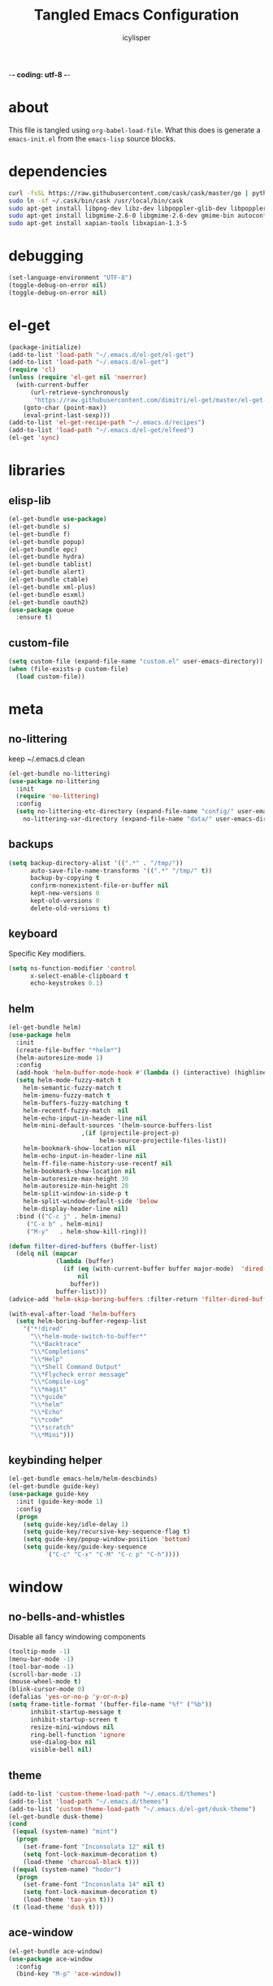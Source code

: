 -*- coding: utf-8 -*-

#+AUTHOR: icylisper
#+TITLE: Tangled Emacs Configuration

* about
This file is tangled using =org-babel-load-file=. What this does is
generate a =emacs-init.el= from the =emacs-lisp= source blocks.
* dependencies
  #+BEGIN_SRC sh
   curl -fsSL https://raw.githubusercontent.com/cask/cask/master/go | python
   sudo ln -sf ~/.cask/bin/cask /usr/local/bin/cask
   sudo apt-get install libpng-dev libz-dev libpoppler-glib-dev libpoppler-private-dev
   sudo apt-get install libgmime-2.6-0 libgmime-2.6-dev gmime-bin autoconf-archive
   sudo apt-get install xapian-tools libxapian-1.3-5
  #+END_SRC
* debugging
#+BEGIN_SRC emacs-lisp :tangle yes
(set-language-environment "UTF-8")
(toggle-debug-on-error nil)
(toggle-debug-on-error nil)
#+END_SRC
* el-get
#+BEGIN_SRC emacs-lisp :tangle yes
(package-initialize)
(add-to-list 'load-path "~/.emacs.d/el-get/el-get")
(add-to-list 'load-path "~/.emacs.d/el-get")
(require 'cl)
(unless (require 'el-get nil 'noerror)
  (with-current-buffer
      (url-retrieve-synchronously
       "https://raw.githubusercontent.com/dimitri/el-get/master/el-get-install.el")
    (goto-char (point-max))
    (eval-print-last-sexp)))
(add-to-list 'el-get-recipe-path "~/.emacs.d/recipes")
(add-to-list 'load-path "~/.emacs.d/el-get/elfeed")
(el-get 'sync)
#+END_SRC
* libraries
** elisp-lib
#+BEGIN_SRC emacs-lisp :tangle yes
(el-get-bundle use-package)
(el-get-bundle s)
(el-get-bundle f)
(el-get-bundle popup)
(el-get-bundle epc)
(el-get-bundle hydra)
(el-get-bundle tablist)
(el-get-bundle alert)
(el-get-bundle ctable)
(el-get-bundle xml-plus)
(el-get-bundle esxml)
(el-get-bundle oauth2)
(use-package queue
  :ensure t)
#+END_SRC
** custom-file
#+BEGIN_SRC emacs-lisp :tangle yes
(setq custom-file (expand-file-name "custom.el" user-emacs-directory))
(when (file-exists-p custom-file)
  (load custom-file))
#+END_SRC
* meta
** no-littering
keep ~/.emacs.d clean 
#+BEGIN_SRC emacs-lisp :tangle yes
(el-get-bundle no-littering)
(use-package no-littering
  :init
  (require 'no-littering)
  :config
  (setq no-littering-etc-directory (expand-file-name "config/" user-emacs-directory)
	no-littering-var-directory (expand-file-name "data/" user-emacs-directory)))
#+END_SRC
** backups
#+BEGIN_SRC emacs-lisp :tangle yes
(setq backup-directory-alist '((".*" . "/tmp/"))
      auto-save-file-name-transforms '((".*" "/tmp/" t))
      backup-by-copying t
      confirm-nonexistent-file-or-buffer nil
      kept-new-versions 0
      kept-old-versions 0
      delete-old-versions t)
#+END_SRC
** keyboard
Specific Key modifiers.
#+BEGIN_SRC emacs-lisp :tangle yes
(setq ns-function-modifier 'control
      x-select-enable-clipboard t
      echo-keystrokes 0.1)
#+END_SRC
** helm
#+BEGIN_SRC emacs-lisp :tangle yes
(el-get-bundle helm)
(use-package helm
  :init
  (create-file-buffer "*helm*")
  (helm-autoresize-mode 1)
  :config
  (add-hook 'helm-buffer-mode-hook #'(lambda () (interactive) (highline-mode 1)))
  (setq helm-mode-fuzzy-match t
	helm-semantic-fuzzy-match t
	helm-imenu-fuzzy-match t
	helm-buffers-fuzzy-matching t
	helm-recentf-fuzzy-match  nil
	helm-echo-input-in-header-line nil
	helm-mini-default-sources '(helm-source-buffers-list
				    ,(if (projectile-project-p)
					     helm-source-projectile-files-list))
	helm-bookmark-show-location nil
	helm-echo-input-in-header-line nil
	helm-ff-file-name-history-use-recentf nil
	helm-bookmark-show-location nil
	helm-autoresize-max-height 30
	helm-autoresize-min-height 20
	helm-split-window-in-side-p t
	helm-split-window-default-side 'below
	helm-display-header-line nil)
  :bind (("C-c j" . helm-imenu)
	 ("C-x b" . helm-mini)
	 ("M-y"   . helm-show-kill-ring)))

(defun filter-dired-buffers (buffer-list)
  (delq nil (mapcar
             (lambda (buffer)
               (if (eq (with-current-buffer buffer major-mode)  'dired-mode)
                   nil
                 buffer))
             buffer-list)))
(advice-add 'helm-skip-boring-buffers :filter-return 'filter-dired-buffers)

(with-eval-after-load 'helm-buffers
  (setq helm-boring-buffer-regexp-list
	'("*!dired"
	  "\\*helm-mode-switch-to-buffer*"
	  "\\*Backtrace"
	  "\\*Completions"
	  "\\*Help"
	  "\\*Shell Command Output"
	  "\\*Flycheck error message"
	  "\\*Compile-Log"
	  "\\*magit"
	  "\\*guide"
	  "\\*helm"
	  "\\*Echo"
	  "\\*code"
	  "\\*scratch"
	  "\\*Mini")))
#+END_SRC
** keybinding helper
#+BEGIN_SRC emacs-lisp :tangle yes
(el-get-bundle emacs-helm/helm-descbinds)
(el-get-bundle guide-key)
(use-package guide-key
  :init (guide-key-mode 1)
  :config
  (progn
    (setq guide-key/idle-delay 1)
    (setq guide-key/recursive-key-sequence-flag t)
    (setq guide-key/popup-window-position 'bottom)
    (setq guide-key/guide-key-sequence
          `("C-c" "C-x" "C-M" "C-c p" "C-h"))))
#+END_SRC
* window
** no-bells-and-whistles
Disable all fancy windowing components
#+BEGIN_SRC emacs-lisp :tangle yes
(tooltip-mode -1)
(menu-bar-mode -1)
(tool-bar-mode -1)
(scroll-bar-mode -1)
(mouse-wheel-mode t)
(blink-cursor-mode 0)
(defalias 'yes-or-no-p 'y-or-n-p)
(setq frame-title-format '(buffer-file-name "%f" ("%b"))
      inhibit-startup-message t
      inhibit-startup-screen t
      resize-mini-windows nil
      ring-bell-function 'ignore
      use-dialog-box nil
      visible-bell nil)
#+END_SRC
** theme
#+BEGIN_SRC emacs-lisp :tangle yes
(add-to-list 'custom-theme-load-path "~/.emacs.d/themes")
(add-to-list 'load-path "~/.emacs.d/themes")
(add-to-list 'custom-theme-load-path "~/.emacs.d/el-get/dusk-theme")
(el-get-bundle dusk-theme)
(cond
 ((equal (system-name) "mint")
  (progn
    (set-frame-font "Inconsolata 12" nil t)
    (setq font-lock-maximum-decoration t)
    (load-theme 'charcoal-black t)))
 ((equal (system-name) "hodor")
  (progn
    (set-frame-font "Inconsolata 14" nil t)
    (setq font-lock-maximum-decoration t)
    (load-theme 'tao-yin t)))
 (t (load-theme 'dusk t)))
#+END_SRC
** ace-window
#+BEGIN_SRC emacs-lisp :tangle yes
(el-get-bundle ace-window)
(use-package ace-window
  :config
  (bind-key "M-p" 'ace-window))
#+END_SRC
** windmove
| shift-<left/right> | windmove |
#+BEGIN_SRC emacs-lisp :tangle yes
(use-package windmove
  :config
  (windmove-default-keybindings 'shift)
  (setq windmove-wrap-around t)
  (bind-key [S-right] 'windmove-right)
  (bind-key [S-left]  'windmove-left)
  (bind-key [S-up] 'windmove-up)
  (bind-key [S-down]  'windmove-down))
#+END_SRC
** perspective
Workspaces using perspective
#+BEGIN_SRC emacs-lisp :tangle yes
(el-get-bundle perspective)
(use-package perspective
  :init
  (persp-mode)
  :config
  (setq persp-modestring-dividers '("(" ")" "|")
	persp-mode-prefix-key (kbd "s-x"))
  (bind-key [s-c] 'persp-switch)
  (bind-key [s-right] 'persp-next)
  (bind-key [s-left] 'persp-prev))
#+END_SRC
* buffer
** prog-defaults
#+BEGIN_SRC emacs-lisp :tangle yes
(setq fill-column 80
      next-line-add-newlines nil
      require-final-newline nil
      truncate-partial-width-windows nil
      sentence-end-double-space nil
      indent-tabs-mode nil
      enable-local-variables nil)
(add-hook 'prog-mode-hook
	  (lambda ()
	    (font-lock-add-keywords
	     nil '(("\\<\\(FIX\\|TODO\\|FIXME\\|HACK\\|REFACTOR\\):"
		    1 font-lock-warning-face t)))))
(auto-revert-mode 1)
(add-hook 'after-save-hook
	  'executable-make-buffer-file-executable-if-script-p)
(global-set-key (kbd "C-x k") 'kill-this-buffer)
#+END_SRC
** undo-tree
#+BEGIN_SRC emacs-lisp :tangle yes
(el-get-bundle undo-tree)
(use-package undo-tree
  :init (global-undo-tree-mode)
  :config (setq
	   undo-tree-visualizer-diff t
	   undo-tree-visualizer-timestamps t))
#+END_SRC
** goto-line
#+BEGIN_SRC emacs-lisp :tangle yes
(defun goto-line-with-feedback ()
  "Show line numbers temporarily, while prompting for the line number input"
  (interactive)
  (unwind-protect
      (progn
        (linum-mode 1)
        (goto-line (read-number "Goto line: ")))
    (linum-mode -1)))
(global-set-key [remap goto-line] 'goto-line-with-feedback)
#+END_SRC
** highline
#+BEGIN_SRC emacs-lisp :tangle yes
(el-get-bundle highline)
(global-set-key (kbd "C-h C-i") 'highline-mode)
#+END_SRC
** swoop
#+BEGIN_SRC emacs-lisp :tangle yes
(el-get-bundle helm-swoop)
(use-package helm-swoop
  :init
  (bind-key "C-c s" 'helm-swoop))
#+END_SRC
** swap-buffers
#+BEGIN_SRC emacs-lisp :tangle yes
(defun swap-buffers ()
  "Put the buffer from the selected window in next window, and vice versa."
  (interactive)
  (let* ((this (selected-window))
         (other (next-window))
         (this-buffer (window-buffer this))
         (other-buffer (window-buffer other)))
    (set-window-buffer other this-buffer)
    (set-window-buffer this other-buffer)))
#+END_SRC
** adaptive-wrap
#+BEGIN_SRC emacs-lisp :tangle yes
(el-get-bundle adaptive-wrap)
#+END_SRC
** crux
#+BEGIN_SRC emacs-lisp :tangle yes
(el-get-bundle crux)
(use-package crux
  :bind (("C-a" . crux-move-beginning-of-line)))
#+END_SRC
** indent-buffer
#+BEGIN_SRC emacs-lisp :tangle yes
(defun indent-buffer ()
  (interactive)
  (indent-region (point-min) (point-max)))
#+END_SRC
** minibuffer
#+BEGIN_SRC emacs-lisp :tangle yes
(el-get-bundle smex)

(defun smex-update-after-load (unused)
  (when (boundp 'smex-cache)
    (smex-update)))

(use-package smex
  :init
  (add-hook 'after-load-functions 'smex-update-after-load)
  :bind (("M-z" . smex)))

(define-key minibuffer-local-completion-map '[tab] 'minibuffer-complete)
(define-key minibuffer-local-completion-map '[spc] 'minibuffer-complete-word)
(define-key minibuffer-local-must-match-map '[tab] 'minibuffer-complete)
(define-key minibuffer-local-must-match-map '[spc] 'minibuffer-complete-word)
#+END_SRC
* dired
** wdired
#+BEGIN_SRC emacs-lisp :tangle yes
(el-get-bundle wdired)
(use-package wdired
  :bind (:map dired-mode-map
	      ("r" . wdired-change-to-wdired-mode))
  :config
  (setq directory-sep-char ?/)
  (add-hook 'dired-load-hook
	    (lambda ()
	      (load "dired-x")
	      (setq directory-sep-char ?/
		    wdired-allow-to-change-permissions t
		    dired-backup-overwrite t)))
  (add-hook 'dired-mode-hook #'highline-mode-on))
#+END_SRC
** dired-narrow
#+BEGIN_SRC emacs-lisp :tangle yes
(use-package dired-narrow
  :bind (:map dired-mode-map
	      ("/" . dired-narrow)))
#+END_SRC
** dired-subtree
#+BEGIN_SRC emacs-lisp :tangle yes
(use-package dired-subtree
  :bind (:map dired-mode-map
	      ("<tab>" . dired-subtree-cycle)
	      ("i" . dired-subtree-insert)
	      ("k" . dired-subtree-remove))
  :config
  (setq dired-subtree-line-prefix
	(lambda (depth) (make-string (* 2 depth) ?\s)))
  (setq dired-subtree-use-backgrounds nil))
#+END_SRC
** dired-details
#+BEGIN_SRC emacs-lisp :tangle yes
(el-get-bundle dired-details)
(use-package dired-details
  :init
  (dired-details-install)
  :config
  (bind-key (kbd "C-x C-d") 'dired)
  (setq dired-details-hidden-string ""
	dired-dwim-target t))
#+END_SRC
** dired-lynx
#+BEGIN_SRC emacs-lisp :tangle yes
(defun dired-lynx-keybindings ()
  (define-key dired-mode-map [left]  'dired-up-directory)
  (define-key dired-mode-map [right] 'dired-view-file))
(add-hook 'dired-mode-hook 'dired-lynx-keybindings)
(add-hook 'dired-mode-hook #'highline-mode-on)
#+END_SRC
** dired-x
#+BEGIN_SRC emacs-lisp :tangle yes
(use-package dired-x
  :bind (:map dired-mode-map
	      ("o" . dired-open-file)
	      ("[C-return]" . dired-open-file))
  :config
  (setq-default dired-omit-files-p nil)
  (setq dired-omit-files (concat dired-omit-files "\\|^\\..+$|^\\.?#")
        dired-omit-mode t)
  (add-hook 'dired-after-readin-hook #'highline-mode-on)
  (add-hook 'dired-mode-hook #'highline-mode-on))
#+END_SRC
** dired-kill
#+BEGIN_SRC emacs-lisp :tangle yes
(defun dired-kill-buffers ()
  (interactive)
  (mapc (lambda (buffer)
          (when (eq 'dired-mode (buffer-local-value 'major-mode buffer))
            (kill-buffer buffer)))
        (buffer-list)))
#+END_SRC
** dired-ranger
#+BEGIN_SRC emacs-lisp :tangle yes
(use-package dired-ranger
  :bind (:map dired-mode-map
	      ("W" . dired-ranger-copy)
	      ("X" . dired-ranger-move)
	      ("Y" . dired-ranger-paste)))
#+END_SRC
* format
Various file formats and extensions
** json
#+BEGIN_SRC emacs-lisp :tangle yes
(el-get-bundle js2-mode)
(el-get-bundle ljos/jq-mode)
(use-package jq-mode
  :init
  (autoload 'jq-mode "jq-mode.el" "Major mode for editing jq files" t)
  :config
  (add-to-list 'auto-mode-alist '("\\.jq$" . jq-mode))
  (with-eval-after-load "json-mode"
    (define-key json-mode-map (kbd "C-c C-j") #'jq-interactively)))
#+END_SRC
** toml
#+BEGIN_SRC emacs-lisp :tangle yes
(el-get-bundle toml-mode)
#+END_SRC
** pdf
#+BEGIN_SRC emacs-lisp :tangle yes
(el-get-bundle pdf-tools)
(use-package pdf-tools
  :config
  (pdf-tools-install)
  (require 'org-pdfview)
  (bind-keys :map pdf-view-mode-map
	      ("<s-spc>" .  pdf-view-scroll-down-or-next-page)
	      ("g"  . pdf-view-first-page)
	      ("G"  . pdf-view-last-page)
	      ("l"  . image-forward-hscroll)
	      ("h"  . image-backward-hscroll)
	      ("j"  . pdf-view-next-page)
	      ("k"  . pdf-view-previous-page)
	      ("e"  . pdf-view-goto-page)
	      ("u"  . pdf-view-revert-buffer)
	      ("al" . pdf-annot-list-annotations)
	      ("ad" . pdf-annot-delete)
	      ("aa" . pdf-annot-attachment-dired)
	      ("am" . pdf-annot-add-markup-annotation)
	      ("at" . pdf-annot-add-text-annotation)
	      ("y"  . pdf-view-kill-ring-save)
	      ("i"  . pdf-misc-display-metadata)
	      ("s"  . pdf-occur)
	      ("b"  . pdf-view-set-slice-from-bounding-box)
	      ("r"  . pdf-view-reset-slice)))

(use-package pdf-view
  :config
  (setq-default pdf-view-display-size 'fit-page)
  (add-hook 'pdf-view-mode-hook #'pdf-view-fit-page-to-window)
  (setq-default pdf-view-display-size 'fit-page)
  (setq pdf-view-resize-factor 1.10
	doc-view-resolution 200))
#+END_SRC
** epub
#+BEGIN_SRC emacs-lisp :tangle yes
(el-get-bundle nov)
(el-get-bundle justify-kp)
(use-package nov
  :init
  (add-to-list 'auto-mode-alist '("\\.epub\\'" . nov-mode))
  :config
  (setq visual-fill-column-center-text t))
#+END_SRC
** md
#+BEGIN_SRC emacs-lisp :tangle yes
(el-get-bundle markdown-mode)
#+END_SRC
** dot
#+BEGIN_SRC emacs-lisp :tangle yes
(el-get-bundle graphviz-dot-mode)
#+END_SRC
** yaml
#+BEGIN_SRC emacs-lisp :tangle yes
(el-get-bundle yaml-mode)
#+END_SRC
** pu
#+BEGIN_SRC emacs-lisp :tangle yes
(el-get-bundle plantuml-mode)
(defun plantuml-display-image ()
  (interactive)
  (let* ((plantuml-file (concat (file-name-sans-extension buffer-file-name) ".png"))
         (plantuml-buf (get-buffer (file-name-nondirectory plantuml-file))))
    (if (not (buffer-live-p plantuml-buf))
	(find-file plantuml-file)
      (progn
	(pop-to-buffer plantuml-buf)
	(revert-buffer nil t nil)))))
#+END_SRC
* lisp
** paredit
#+BEGIN_SRC emacs-lisp :tangle yes
(el-get-bundle paredit)
(use-package paredit
  :bind (("M-]" . paredit-forward-slurp-sexp)
	 ("M-[" . paredit-backward-slurp-sexp)
	 ("M-}" . paredit-forward-barf-sexp)
	 ("M-{" . paredit-backward-barf-sexp))
  :init
  (add-hook 'emacs-lisp-mode-hook 'paredit-mode)
  (add-hook 'cider-repl-mode-hook 'paredit-mode)
  (add-hook 'clojure-mode-hook 'paredit-mode)
  (add-hook 'lisp-mode-hook 'paredit-mode)
  (add-hook 'slime-mode-hook 'paredit-mode)
  (add-hook 'scheme-mode-hook 'paredit-mode))
#+END_SRC
** rainbow-delimiters
#+BEGIN_SRC emacs-lisp :tangle yes
(el-get-bundle rainbow-delimiters)
(use-package rainbow-delimiters
  :init
  (require 'rainbow-delimiters nil)
  :config
  (add-hook 'emacs-lisp-mode-hook 'rainbow-delimiters-mode)
  (add-hook 'lisp-mode-hook 'rainbow-delimiters-mode)
  (add-hook 'clojure-mode-hook 'rainbow-delimiters-mode)
  (add-hook 'scheme-mode-hook 'rainbow-delimiters-mode)
  (show-paren-mode 1))
#+END_SRC
** slime
#+BEGIN_SRC emacs-lisp :tangle yes :results silent
(use-package lisp-mode
  :mode ("\\.lisp$" "\\.cl$" "stumpwmrc"))

(el-get-bundle slime)
(use-package slime
  :commands (slime slime-lisp-mode-hook)
  :config
  (add-to-list 'slime-contribs 'slime-fancy)
  (slime-setup '(slime-asdf slime-banner slime-fuzzy))
  (add-hook 'lisp-mode-hook 'slime-mode)
  (add-hook 'slime-repl-mode-hook 'paredit-mode)
  (setq inferior-lisp-program "/usr/local/bin/sbcl --dynamic-space-size 1024"
	slime-net-encoding-system 'utf-8-unix
	slime-complete-symbol-function 'slime-fuzzy-complete-symbol
	slime-startup-animation t))
#+END_SRC
** ielm
#+BEGIN_SRC emacs-lisp :tangle yes
(use-package ielm
  :defer t
  :config
  (progn
    (define-key ielm-map (kbd "C-c C-z") #'quit-window)))
#+END_SRC
** pretty-symbols
#+BEGIN_SRC emacs-lisp :tangle yes
(global-prettify-symbols-mode 1)
(setq prettify-symbols-unprettify-at-point t)
#+END_SRC
** clojure-mode
(el-get-bundle clojure-mode)
(el-get-bundle edn)
#+BEGIN_SRC emacs-lisp :tangle yes
(use-package clojure-mode
  :mode ("\\.edn$" "\\.clj[sx]?$" "Irminfile")
  :config
  (add-hook 'clojure-mode-hook
        (lambda ()
          (push '("fn" . ?λ) prettify-symbols-alist)))
  (setq clojure-align-forms-automatically t
	comment-column 70)
  (define-clojure-indent
    (defroutes 'defun)
    (GET 2)
    (POST 2)
    (PUT 2)
    (DELETE 2)
    (HEAD 2)
    (ANY 2)
    (context 2)))
#+END_SRC
** cider
#+BEGIN_SRC emacs-lisp :tangle yes
(el-get-bundle clojure-emacs/cider :checkout "v0.15.0")
(el-get-bundle clojure-emacs/helm-cider)
(use-package cider
  :init
  (setq nrepl-hide-special-buffers nil
	nrepl-buffer-name-show-port t
	nrepl-buffer-name-separator "-"
	nrepl-popup-stacktraces-in-repl nil
	nrepl-log-messages nil
	cider-repl-display-help-banner nil
	cider-interactive-eval-result-prefix "=> "
     	cider-repl-use-clojure-font-lock t
	cider-repl-tab-command #'indent-for-tab-command
	cider-repl-pop-to-buffer-on-connect nil
	cider-repl-history-size 1000
	cider-repl-history-file "~/.emacs.d/var/cider.txt"
	cider-repl-result-prefix "=> "
	cider-repl-display-in-current-window t
	cider-repl-wrap-history nil
	cider-repl-use-pretty-printing t
	cider-lein-parameters "trampoline repl :headless"
	cider-show-error-buffer t
	cider-auto-select-error-buffer t
	cider-stacktrace-fill-column 80
	cider-stacktrace-default-filters '(tooling dup)
	cider-test-show-report-on-success t
	cider-prompt-save-file-on-load nil
	cider-prompt-for-symbol nil
	cider-switch-to-repl-command 'cider-switch-to-current-repl-buffer
	cider-font-lock-dynamically nil
	cider-popup-stacktraces t
	cider-test-items-background-color "Grey15"
	cider-stacktrace-frames-background-color "Grey15"
	cider-test-show-report-on-success t)
  (add-hook 'cider-repl-mode-hook #'eldoc-mode)
  (add-hook 'nrepl-interaction-mode-hook 'nrepl-turn-on-eldoc-mode)
  (add-hook 'cider-repl-mode-hook 'rainbow-delimiters-mode)
  :bind (("C-c n"  . cider-find-ns)
	 ("C-c e"  . cider-visit-error-buffer)
	 ("C-c h"  . cider-apropos)
	 ("C-c M-c". cider-connect)
	 :map cider-repl-mode-map
	 ("C-l"    . cider-repl-clear-buffer)
	 ("M-p"    . cider-repl-previous-input)))

(add-to-list 'load-path "~/.emacs.d/el-get/helm-cider")
(use-package helm-cider
  :init
  (require 'helm-cider-spec)
  (load "helm-cider-repl.el")
  (add-hook 'cider-repl-mode-hook 'helm-cider-mode)
  (add-hook 'clojure-mode-hook 'helm-cider-mode))

(defadvice clojure-test-run-tests (before save-first activate)
  (save-buffer))
(defadvice nrepl-load-current-buffer (before save-first activate)
  (save-buffer))
#+END_SRC
** lein
#+BEGIN_SRC emacs-lisp :tangle yes
(defun lein-test ()
  (interactive)
  (compile "lein test")
  (pop-to-buffer
   (get-buffer "*compilation*"))
  (rename-buffer "*lein-test*")
  (delete-window))

(defun lein-run ()
  (interactive)
  (compile "lein run")
  (pop-to-buffer
   (get-buffer "*compilation*"))
  (rename-buffer "*lein-run*")
  (delete-window))
#+END_SRC
** racket-mode
#+BEGIN_SRC emacs-lisp :tangle yes
(el-get-bundle racket-mode)
(use-package racket-mode
  :config
    (add-hook 'racket-mode-hook
        (lambda ()
          (push '("lambda" . ?λ) prettify-symbols-alist)))
    (setq racket-program "/usr/local/bin/racket"
	  racket-images-inline t
	  tab-always-indent 'complete
	  comint-prompt-read-only t)
  (add-hook 'scheme-mode-hook 'racket-mode)
  (add-hook 'racket-mode-hook #'enable-paredit-mode)
  (add-hook 'racket-mode-hook 'rainbow-delimiters-mode)
  (add-hook 'racket-repl-mode-hook #'enable-paredit-mode)
  (add-hook 'racket-repl-mode-hook 'rainbow-delimiters-mode))
#+END_SRC
** emacs-lisp
#+BEGIN_SRC emacs-lisp :tangle yes
(use-package emacs-lisp-mode
  :init
  (progn
    (use-package eldoc
      :init (add-hook 'emacs-lisp-mode-hook 'turn-on-eldoc-mode))
    (use-package macrostep
      :bind ("C-c e" . macrostep-expand))
    (use-package ert
      :config (add-to-list 'emacs-lisp-mode-hook 'ert--activate-font-lock-keywords)))
  :config
  (progn
    (setq tab-always-indent 'complete)
    (add-to-list 'completion-styles 'initials t))
  :bind (("M-." . find-function-at-point)
         ("M-&" . complete-symbol))
  :interpreter (("emacs" . emacs-lisp-mode)))
#+END_SRC
* media
** emms
#+BEGIN_SRC emacs-lisp :tangle yes
(el-get-bundle emms)
(use-package emms
  :config
  (add-to-list 'emms-player-base-format-list "opus")
  (emms-all)
  (emms-default-players)
  (setq emms-source-file-default-directory "~/src/music/"
	emms-player-mplayer-parameters '("-slave" "-quiet" "-really-quiet" "-vo" "null")
	emms-playlist-default-major-mode 'emms-playlist-mode)
  (global-set-key '[C-c space] 'emms-pause))
#+END_SRC
** eimp
#+BEGIN_SRC emacs-lisp :tangle yes
(el-get-bundle eimp)
(use-package eimp
  :config
  (add-hook 'image-mode-hook 'eimp-mode))
#+END_SRC
** festival
* modeline
** smart-mode-line
#+BEGIN_SRC emacs-lisp :tangle yes
(el-get-bundle smart-mode-line)
(use-package smart-mode-line
  :init
  (sml/setup)
  (setq sml/no-confirm-load-theme t
	sml/vc-mode-show-backend t
	;sml/mode-width 10
	;sml/name-width 20
	resize-mini-windows nil)
  (sml/apply-theme nil)
  :config
  (dolist (m '("Helm" "AC" "Undo-Tree" "ARev" "Anzu" "Guide" "company"))
    (add-to-list 'sml/hidden-modes (concat " " m))))
#+END_SRC
** time
#+BEGIN_SRC emacs-lisp :tangle yes
(use-package time
  :config
  (display-time-mode)
  (setq
   display-time-day-and-date nil
   display-time-24hr-format t
   display-time-default-load-average nil))
#+END_SRC
** battery
#+BEGIN_SRC emacs-lisp :tangle yes
(use-package battery
  :config
  (display-battery-mode))
#+END_SRC
* org
** org-mode
- author
  Carsten Dominik
- items
  | TAB       | org-cycle            |
  | S-TAB     | org-shiftab          |
  | M-left    | org-do-promote       |
  | M-right   | org-do-demote        |
  | S-M-left  | org-promote-subtree  |
  | S-M-right | org-demote-subtee    |
  | C-c C-c   | org-ctrl-c-ctrl-c    |
  | M-ret     | new-list-item        |
  | M-S-ret   | new-checkbox-item    |
  | C-c -     | cycle-item           |
  | C-c /     | org-sparse-tree      |
  | C-c C-l   | org-insert-link      |
  | C-c C-o   | org-open-link        |
  | C-c C-q   | org-set-tags-command |
  | C-C C-c   | org-set-tags-command |
  | C-c C-x p | org-set-property     |
- timers
  | C-c -     | cycle-item     |
  | C-c C-x - | org-timer-item |
  | M-ret     | insert-heading |
  | C-c C-x . | stop timer     |
- agenda
  | C-c c   | org-capture        |
  | C-c a   | org-agenda-list    |
  | C-c C-s | org-schedule       |
  | C-c C-d | org-deadline       |
  | :       | org-set-tag        |
  | v m     | monthly view       |
  | t       | org-set-todo-state |
#+BEGIN_SRC emacs-lisp :tangle yes :results silent
(use-package org
  :mode ("\\.org\\'" . org-mode)
  :bind (:map org-mode-map
	 ("C-c l" . org-store-link)
	 ("C-c c" . org-capture)
	 ("C-c b" . org-iswitchb)
	 ("C-c C-w" . org-refile)
	 ("C-c C-x C-o" . org-clock-out)
	 ("M-o" . ace-link-org))
  :config
  (bind-key "C-c a" 'org-agenda)
  (bind-key "C-c c" 'org-capture)
  (progn
    (setq org-directory "~/src/org"
	  org-mode-file-dir "~/src/org")
    (setq org-tags-column 80
	  org-hide-emphasis-markers t
	  org-hide-leading-stars t
	  org-startup-indented t
	  org-replace-disputed-keys nil
	  org-support-shift-select 'always
	  org-use-speed-commands t
	  org-refile-targets '((nil :level . 1)
			       (org-agenda-files :level . 1))
	  org-log-done 'time
	  org-html-doctype "html5"
	  org-agenda-include-diary nil
	  org-todo-keywords '((sequence "TODO(t)"
					"|"
					"NOW(n)"
					"DONE(d)"))
	  org-M-RET-may-split-line '((item . nil))
	  org-return-follows-link t)
    (setq  org-use-fast-todo-selection t
	   org-agenda-window-setup '(current-window-configuration)
	   org-deadline-warning-days 14
	   org-agenda-files '("~/src/org/todo.org")
	   org-highest-priority ?A
	   org-lowest-priority ?C
	   org-default-priority ?A
	   org-todo-keywords '((sequencep "TODO(t)"
					  "|"
					  "NOW(n)"
					  "DONE(d)")))

    (add-hook 'org-mode-hook 'turn-on-font-lock)
    (add-hook 'org-mode-hook 'org-indent-mode)
    (add-hook 'org-mode-hook 'auto-fill-mode)
    (add-hook 'org-agenda-mode-hook 'highline-mode-on)

    (add-hook 'before-save-hook 'org-align-all-tags nil t)
    (define-key org-mode-map [S-right] 'windmove-right)
    (define-key org-mode-map [S-left]  'windmove-left)
    (define-key org-mode-map [S-up] 'windmove-up)
    (define-key org-mode-map [S-down]  'windmove-down)))
#+END_SRC

#+RESULTS:

** org-babel
| C-c C-v   | org-bable prefix |
| C-c C-v t | org-bable-tangle |
#+BEGIN_SRC emacs-lisp :tangle yes
(el-get-bundle ob-restclient)
(el-get-bundle restclient)
(use-package ob
  :init
  (require 'ob)
  (require 'cider)
  :config
  (org-babel-do-load-languages
   'org-babel-load-languages
   '((emacs-lisp . t)
     (ditaa . t)
     (sh . t)
     (org . t)
     (sql . t)
     (sh . t)
     (ditaa . t)
     (plantuml . t)
     (clojure . t)
     (dot . t)
     (restclient . t)))
  (setq org-babel-clojure-backend 'cider
	org-babel-clojure-sync-nrepl-timeout nil
	org-confirm-babel-evaluate nil
	org-plantuml-jar-path "~/.emacs.d/el-get/plantuml-mode/plantuml.jar"
	org-inline-image-overlays t
	org-babel-default-header-args:clojure '((:results . "silent") (:tangle . "yes"))
	org-startup-with-inline-images t)
  (add-hook 'org-babel-after-execute-hook
	    (lambda ()
	      (when org-inline-image-overlays
		(org-redisplay-inline-images))))
  (add-to-list 'org-babel-tangle-lang-exts '("clojure" . "clj")))

(use-package org-src
  :config
    (setq org-src-fontify-natively t
	  org-src-tab-acts-natively t
	  org-src-window-setup 'current-window
	  org-src-preserve-indentation t
	  org-edit-src-content-indentation 0
	  org-inline-image-overlays t))
#+END_SRC
** org-present
#+BEGIN_SRC emacs-lisp :tangle yes
(el-get-bundle org-present)
(use-package org-present
  :config
  (progn
    (add-hook 'org-present-mode-hook
	      (lambda ()
		(org-present-big)
		(org-display-inline-images)
		(org-present-hide-cursor)
		(org-present-read-only)))
    (add-hook 'org-present-mode-quit-hook
	      (lambda ()
		(org-present-small)
		(org-remove-inline-images)
		(org-present-show-cursor)
		(org-present-read-write)))))
#+END_SRC
** org-rifle
#+BEGIN_SRC emacs-lisp :tangle yes
(el-get-bundle helm-org-rifle)
(use-package helm-org-rifle
  :config
  (bind-key "C-x g" (lambda ()
		      (interactive)
		      (helm-org-rifle-directories '("~/src/org")))))
#+END_SRC
** org-crypt
#+BEGIN_SRC emacs-lisp :tangle yes
(use-package org-crypt
  :config
  (progn
    (org-crypt-use-before-save-magic)
    (setq org-tags-exclude-from-inheritence '("crypt")
	  org-crypt-key nil)))
#+END_SRC
** org-passwords
#+BEGIN_SRC emacs-lisp :tangle yes
(el-get-bundle org-passwords)
(use-package org-passwords
  :config
  (setq org-passwords-file "~/src/org/passwords.org"))
#+END_SRC
** org-gcal
#+BEGIN_SRC emacs-lisp :tangle yes
(el-get-bundle org-gcal)
#+END_SRC
** org-links
#+BEGIN_SRC emacs-lisp
(el-get-bundle org-pdfview)
(el-get-bundle org-ebook)
(add-to-list 'org-file-apps
	     '(("\\.pdf\\'" . (lambda (file link) (org-pdfview-open link)))
	       ("\\.epub\\'" . (lambda (file link) (org-ebook-open link)))))
(add-hook 'pdf-view-mode-hook #'(lambda () (require 'org-pdfview)))
#+END_SRC
** org-preview
#+BEGIN_SRC emacs-lisp :tangle yes :results silent
(el-get-bundle org-preview-html)
(use-package org-preview-html
  :bind (:map org-mode-map
	      ("C-c C-e" . org-preview-html/preview))
  :config
  (setq org-preview-html/htmlfilename (concat "/tmp/" (make-temp-name "-") ".html")))

#+END_SRC

* project
** vc
#+BEGIN_SRC emacs-lisp :tangle yes
(use-package vc
  :config
  (setq vc-mistrust-permissions t
	version-control t
        vc-initial-comment t
        vc-consult-headers nil
        vc-make-backup-files t))
#+END_SRC
** projectile
#+BEGIN_SRC emacs-lisp :tangle yes
(el-get-bundle projectile)
(el-get-bundle helm-projectile)
(use-package helm-projectile)
(use-package projectile
  :init
  (projectile-global-mode)
  (helm-projectile-on)
  :defer (projectile-cleanup-known-projects)
  :diminish projectile-mode
  :config
  (setq projectile-switch-project-action 'projectile-dired
	projectile-find-dir-includes-top-level t
	projectile-remember-window-configs t
	projectile-keymap-prefix (kbd "C-c p")
	projectile-completion-system 'helm
	projectile-indexing-method 'alien
	projectile-enable-caching t
	projectile-require-project-root t
	projectile-mode-line '(:eval (format " (%s)" (projectile-project-name)))
	projectile-sort-order 'modification-time)
  :bind (("C-c f" . helm-projectile-find-file)
  	 ("C-c D" . projectile-dired)
         ("C-c !" . projectile-run-command-in-root)
	 ("C-c RET" . projectile-run-shell)
	 ("C-x RET" . projectile-run-shell)
         ("C-c t" . projectile-find-test-file)
  	 ("C-c b" . helm-projectile-switch-to-buffer)
	 ("C-x p" . projectile-switch-project)))
#+END_SRC
** helm-git-grep
#+BEGIN_SRC emacs-lisp :tangle yes
(el-get-bundle helm-git-grep)
(el-get-bundle wgrep)
(use-package helm-git-grep
  :init
  (require 'helm-git-grep)
  (global-set-key (kbd "C-c g") 'helm-git-grep)
  (define-key isearch-mode-map (kbd "C-c g") 'helm-git-grep-from-isearch)
  (eval-after-load 'helm
    '(define-key helm-map (kbd "C-c g") 'helm-git-grep-from-helm)))
#+END_SRC
** ffip
#+BEGIN_SRC emacs-lisp :tangle yes
(el-get-bundle find-file-in-project)
(defun ffip-create-pattern-file-finder (&rest patterns)
  (lexical-let ((patterns patterns))
    (lambda ()
      (interactive)
      (let ((ffip-patterns patterns))
        (find-file-in-project)))))
(use-package find-file-in-project
  :config
  (setq  helm-ff-skip-boring-files t
	 helm-ff-search-library-in-sexp nil
	 helm-ff-file-name-history-use-recentf nil)
  (bind-key "C-c q" (ffip-create-pattern-file-finder "*.clj")))
#+END_SRC
** git-modeline
** diff-hl
** magit
#+BEGIN_SRC emacs-lisp :tangle yes
(el-get-bundle magit)
(el-get-bundle gh)
(use-package magit
  :init
  (progn
    (require 'gh)
    (require 'gh-users)
    (add-to-list 'auto-mode-alist '("COMMIT_EDITMSG$" . diff-mode)))
  :config
  (setq magit-auto-revert-mode 1
	magit-last-seen-setup-instructions "1.4.0"
	diff-switches "-u"
	magit-push-always-verify nil
	magit-git-executable "git"
	magit-save-repository-buffers 'dontask
	magit-default-tracking-name-function #'magit-default-tracking-name-branch-only)
  (add-hook 'magit-mode-hook #'highline-mode-on)
  :bind
  (("C-c m" . magit-status)
   ("C-c l" . magit-log-buffer-file)
   ("C-c L" . magit-log-head)
   ("C-c o" . magit-checkout)
   ("C-c d" . magit-diff-buffer-file)
   ("C-c D" . magit-diff)))

(defun magit-ignore-whitespace ()
  "Ignore whitespace."
  (interactive)
  (add-to-list 'magit-diff-options "-w")
  (magit-refresh))

(defun magit-dont-ignore-whitespace ()
  "Don't ignore whitespace."
  (interactive)
  (setq magit-diff-options (remove "-w" magit-diff-options))
  (magit-refresh))

(defun magit-toggle-whitespace ()
  "Toggle whitespace."
  (interactive)
  (if (member "-w" magit-diff-options)
      (magit-dont-ignore-whitespace)
    (magit-ignore-whitespace)))
#+END_SRC
** magit-filenotify
#+BEGIN_SRC emacs-lisp :tangle yes
(el-get-bundle magit-filenotify)
(use-package magit-filenotify
  :config
  (add-hook 'magit-status-mode-hook 'magit-filenotify-mode))
#+END_SRC
** github
#+BEGIN_SRC emacs-lisp :tangle yes
(el-get-bundle gist)
(use-package gist
  :ensure t
  :init
  (defun send-to-gist (answer)
    (interactive "cSend region to Gist?: (y/n) ")
    (if (equal answer ?\y) (gist-region (region-beginning) (region-end)))))

(el-get-bundle git-link)
(el-get-bundle github-browse-file)
(el-get-bundle github-clone)
(el-get-bundle helm-open-github)
#+END_SRC
** circleci
#+BEGIN_SRC emacs-lisp :tangle yes
(el-get-bundle circleci)
(use-package circleci
  :init
  (autoload 'circleci "circleci" "Show CI build output" t))
#+END_SRC
* rust
** rust-mode
#+BEGIN_SRC emacs-lisp :tangle yes
(el-get-bundle rust-racer)
(el-get-bundle emacs-racer)
(el-get-bundle rust-mode)
(el-get-bundle cargo)
(el-get-bundle flycheck-rust)

(use-package rust-mode
  :mode ("\\.rs$" . rust-mode)
  :config
  (progn
    (setq compile-command "cargo build")
    (setq rust-format-on-save t)
    (setq company-tooltip-align-annotations t)
    (setq racer-rust-src-path "~/repo/srcs-and-packages/rust/src")

    (add-hook 'rust-mode-hook #'racer-mode)
    (add-hook 'racer-mode-hook #'flycheck-mode)
    (add-hook 'racer-mode-hook #'eldoc-mode)
    (add-hook 'racer-mode-hook #'company-mode)
    (add-hook 'racer-mode-hook #'cargo-minor-mode)
    (add-hook 'flycheck-mode-hook #'flycheck-rust-setup)
    (add-hook 'rust-mode-hook
	      (lambda ()
		(local-set-key (kbd "C-c <tab>") 'rust-format-buffer)))
    (define-key rust-mode-map (kbd "TAB") 'company-indent-or-complete-common)))

#+END_SRC

* shell
** comint
#+BEGIN_SRC emacs-lisp :tangle yes
(use-package comint
  :defer t
  :config
  (progn
    (setf comint-prompt-read-only t
          comint-history-isearch nil)
    (add-hook 'shell-mode-hook
          (lambda ()
	    (define-key shell-mode-map (kbd "C-r") 'helm-comint-input-ring)
	    (define-key shell-mode-map (kbd "M-r") 'helm-comint-input-ring)
            (define-key shell-mode-map (kbd "C-l") 'comint-clear-buffer)))))
(add-to-list 'exec-path "/usr/local/bin")

(use-package shell
  :config
  (progn
    (setq explicit-shell-file-name "bash")))
#+END_SRC
** eshell
#+BEGIN_SRC emacs-lisp :tangle yes
(use-package eshell
  :bind ("M-e" . eshell)
  :init
  (add-hook 'eshell-first-time-mode-hook
            (lambda ()
              (add-to-list 'eshell-visual-commands "htop")))
  :config
  (progn
    (setq eshell-history-size 5000)
    (setq eshell-save-history-on-exit t)))
#+END_SRC
** bash-completion
#+BEGIN_SRC emacs-lisp :tangle yes
(el-get-bundle bash-completion)
(use-package bash-completion
  :disabled t
  :init
  (bash-completion-setup))
#+END_SRC
** shell-pop
#+BEGIN_SRC emacs-lisp :tangle yes
(el-get-bundle shell-pop)
#+END_SRC
* system
** docker
#+BEGIN_SRC emacs-lisp :tangle yes
(el-get-bundle docker)
(el-get-bundle dockerfile-mode)
(use-package docker
  :config
  (add-hook 'docker-containers-mode #'highline-mode-on))
#+END_SRC
** sudo
#+BEGIN_SRC emacs-lisp :tangle yes
(defun sudo-find-file (file-name)
  (interactive "Fsudo find file: ")
  (let ((tramp-file-name (concat "/sudo::" (expand-file-name file-name))))
    (find-file tramp-file-name)))

(global-set-key (kbd "C-x F") 'sudo-find-file)
#+END_SRC
** proced
#+BEGIN_SRC emacs-lisp :tangle yes
(use-package proced
  :config
  (setq proced-auto-update-flag t))
#+END_SRC
** ssh
#+BEGIN_SRC emacs-lisp :tangle yes
(el-get-bundle ssh)
(el-get-bundle ssh-config)
(use-package ssh
  :init
  (add-hook 'ssh-mode-hook
	    (lambda ()
	      (setq ssh-directory-tracking-mode t)
	      (shell-dirtrack-mode t)
	      (setq dirtrackp nil))))
#+END_SRC
** helm-sys
#+BEGIN_SRC emacs-lisp :tangle yes
(use-package helm-sys)
#+END_SRC
** tramp
#+BEGIN_SRC emacs-lisp :tangle yes
(use-package tramp
  :config
  (setq tramp-default-method "ssh"
	tramp-auto-save-directory "~/.emacs.d/tramp-autosave-dir"
	password-cache-expiry 3600
	tramp-ssh-controlmaster-options  (concat
					  "-o ControlPath=/tmp/ssh-ControlPath-%%r@%%h:%%p "
					  "-o ControlMaster=auto -o ControlPersist=no"))
  (progn
    (add-to-list 'tramp-default-proxies-alist
		 '(nil "\\`root\\'" "/ssh:%h:"))
    (add-to-list 'tramp-default-proxies-alist
		  '((regexp-quote (system-name)) nil nil))))

#+END_SRC
* web
** eww
#+BEGIN_SRC emacs-lisp :tangle yes
(el-get-bundle eww-lnum)
(el-get-bundle ace-link)
(use-package eww
  :bind
  (:map eww-mode-map
   ("C-x g" . eww)
   ("C-x G" . eww-browse-with-external-browser)
   ("s-h" . eww-list-histories))
  :config
  (setq  eww-search-prefix  "https://www.google.com/search?q="
	 eww-download-directory "~/downloads"
	 eww-form-checkbox-symbol "[ ]"
	 eww-form-checkbox-selected-symbol "[X]"
	 shr-color-visible-luminance-min 80)
    (add-hook 'eww-mode 'ace-link-mode))

(use-package eww-lnum
  :bind (:map eww-mode-map
	      ("f" . eww-lnum-follow)
	      ("U" . eww-lnum-universal)))

(defun eww-browse-url-of-file ()
  "Browse the current file using `eww'."
  (interactive)
  (let ((browse-url-browser-function 'eww-browse-url))
    (call-interactively #'browse-url-of-file)))
#+END_SRC
** elfeed
#+BEGIN_SRC emacs-lisp :tangle yes
(el-get-bundle elfeed)
(el-get-bundle elfeed-org)
(defvar elfeed-show-switch-function #'switch-to-buffer)
(defun elfeed-show-find-window ()
  (cl-loop for window in (window-list)
           for buffer = (window-buffer window)
           for mode = (with-current-buffer buffer major-mode)
           when (eq mode 'elfeed-show-mode)
           return window))

(defun elfeed-show-in-other-buffer (buffer)
  (let ((target (elfeed-show-find-window)))
    (if target
        (setf (window-buffer target) buffer)
      (pop-to-buffer buffer))))

(defun switch-to-elfeed-entry-buffer ()
  (interactive)
  (let ((entry "*elfeed-entry*"))
    (if (eq (current-buffer) (get-buffer entry))
	(switch-to-buffer "*elfeed-search*")
      (if (get-buffer entry)
	  (switch-to-buffer "*elfeed-entry*")
	(elfeed)))))

(defhydra hydra-elfeed ()
  "filter"
  ("c" (elfeed-search-set-filter "@50-weeks-ago +clojure") "clojure")
  ("e" (elfeed-search-set-filter "@50-weeks-ago +emacs") "emacs")
  ("l" (elfeed-search-set-filter "@10-weeks-ago +lisp") "lisp")
  ("t" (elfeed-search-set-filter "@10-weeks-ago +tech") "tech")
  ("a" (elfeed-search-set-filter "@4-weeks-ago +atlantic") "atlantic")
  ("s" (elfeed-search-set-filter "@4-weeks-ago +stallman") "stallman")
  ("r" (elfeed-search-set-filter "@10-weeks-ago +rust") "rust")
  ("T" (elfeed-search-set-filter "@1-day-ago") "Today")
  ("q" nil "quit" :color blue))

(use-package elfeed
  :init
  (progn
    (require 'elfeed)
    (require 'elfeed-org)
    (elfeed-org))
  (bind-key (kbd "C-x w") 'switch-to-elfeed-entry-buffer)
  :bind
  (:map elfeed-search-mode-map
	 ("?" . hydra-elfeed/body)
	 ("c" . hydra-elfeed/lambda-c)
	 ("l" . hydra-elfeed/lambda-l)
	 ("e" . hydra-elfeed/lambda-e)
	 ("t" . hydra-elfeed/lambda-t)
	 ("a" . hydra-elfeed/lambda-a)
	 ("s" . hydra-elfeed/lambda-s)
	 ("p" . hydra-elfeed/lambda-p)
	 ("r" . hydra-elfeed/lambda-r)
	 ("g" . elfeed-update))
  :config
  (setq-default elfeed-search-filter "@3-weeks-ago +clojure")
  (setf url-queue-timeout 30
	elfeed-show-switch-function #'elfeed-show-in-other-buffer
	elfeed-show-truncate-long-urls t
	elfeed-sort-order 'descending
	rmh-elfeed-org-files '("~/src/org/feeds.org")))
#+END_SRC
** dictionary
#+BEGIN_SRC emacs-lisp :tangle yes
(el-get-bundle dictionary)
(use-package dictionary
  :bind (("C-x d" . dictionary-search)
	 ("C-x D" . dictionary-match-words))
  :config (load-library "dictionary-init"))
#+END_SRC
** engine-mode
#+BEGIN_SRC emacs-lisp :tangle yes
(el-get-bundle engine-mode)
(setq browse-url-browser-function 'browse-url-generic
      browse-url-generic-program "firefox")
(use-package engine-mode
  :init
  (require 'engine-mode)
  (engine-mode)
  :config
  (engine/set-keymap-prefix (kbd "C-x /"))
  (defengine github
    "https://github.com/search?ref=simplesearch&q=%s"
    :browser 'browse-url-generic
    :keybinding "c")
  (defengine google
    "http://www.google.com/search?ie=utf-8&oe=utf-8&q=%s"
    :browser 'browse-url-generic
    :keybinding "g")
  (defengine duckduckgo
    "https://duckduckgo.com/?q=%s"
    :browser 'eww-browse-url
    :keybinding "d")
  (defengine wikipedia
    "http://www.wikipedia.org/search-redirect.php?language=en&go=Go&search=%s"
    :keybinding "w"
    :browser 'browse-url-generic)
  (defengine youtube
    "http://www.youtube.com/results?aq=f&oq=&search_query=%s"
    :keybinding "y"
    :browser 'browse-url-generic))
#+END_SRC
** jabber
#+BEGIN_SRC emacs-lisp :tangle yes
(el-get-bundle emacs-jabber)
(use-package jabber
  :config
  (setq
   jabber-auto-reconnect t
   jabber-vcard-avatars-retrieve nil
   jabber-avatar-verbose nil
   jabber-history-enabled t
   jabber-chat-buffer-format "*-jabber-%n-*"
   jabber-roster-buffer "*-jabber-*"
   jabber-roster-line-format " %c %-25n %u %-8s (%r)"
   jabber-show-offline-contacts nil)
  (add-hook 'jabber-mode-hook
            '(lambda ()
               (variable-pitch-mode 1)))
  :bind (("C-x C-j o" . jabber-chat-with)))

(defun jabber ()
  (interactive)
  (jabber-connect)
  (switch-to-buffer "*-jabber-*"))

(defun helm-jabber-online-contacts ()
  (with-no-warnings
    (cl-loop for item in (jabber-concat-rosters)
          when (get item 'connected)
          collect
          (if (get item 'name)
              (cons (get item 'name) item)
            (cons (symbol-name item) item)))))

(defvar helm-source-jabber-contacts
  (helm-build-sync-source "Jabber Contacts"
    :init (lambda () (require 'jabber))
    :candidates (lambda () (mapcar 'car (helm-jabber-online-contacts)))
    :action (lambda (x)
              (jabber-chat-with
               (jabber-read-account)
               (symbol-name
                (cdr (assoc x (helm-jabber-online-contacts))))))))
#+END_SRC
** slack
(el-get-bundle yuya373/emacs-slack)
#+BEGIN_SRC emacs-lisp :tangle yes
(use-package slack
  :commands (slack-start)
  :init
  (setq slack-buffer-emojify nil
	slack-prefer-current-team t
	lui-prompt-string "=> "
	slack-buffer-function #'switch-to-buffer
	slack-prefer-current-team t
	slack-display-team-name nil))
(use-package alert
  :commands (alert)
  :init
  (setq alert-default-style 'notifier))
#+END_SRC
** erc
#+BEGIN_SRC emacs-lisp :tangle yes
(el-get-bundle erc)
(el-get-bundle erc-extras)
(use-package erc
  :config
  (setq erc-auto-query 'frame
	erc-buffer-activity-timeout 0
	erc-hide-list '("JOIN" "PART" "QUIT")
	erc-track-exclude-types '("JOIN" "NICK" "PART" "QUIT")
	erc-track-position-in-mode-line t
	erc-kill-buffer-on-part t
	erc-fill-static-center 20
	erc-fill-function 'erc-fill-static
	erc-hide-list '("JOIN" "NICK" "PART" "QUIT")
	erc-max-buffer-size 30000
	erc-autojoin-channels-alist '(("freenode.net" "#emacs" "#clojure"))))

(defun irc ()
  (interactive)
  (erc :server "irc.freenode.net"
       :port 6667))
#+END_SRC
** restclient
#+BEGIN_SRC emacs-lisp :tangle yes
(el-get-bundle restclient)
(use-package restclient
  :mode ("\\.http\\'" . restclient-mode))
#+END_SRC
** mu4e
#+BEGIN_SRC emacs-lisp :tangle yes
(el-get-bundle mu4e)
#+END_SRC
* secrets
** load-secrets
#+BEGIN_SRC emacs-lisp  :tangle yes
(defun load-if-exists (file)
  (when (file-exists-p file)
    (load-file file)))
(load-if-exists "~/.emacs.d/secret.el")
#+END_SRC

* quick-find
#+BEGIN_SRC emacs-lisp :tangle yes
(defun init ()
  (interactive)
  (find-file "~/.emacs.d/emacs-init.org"))
#+END_SRC
